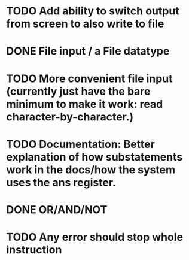 * TODO Add ability to switch output from screen to also write to file

* DONE File input / a File datatype
  CLOSED: [2019-08-15 Thu 12:08]

* TODO More convenient file input (currently just have the bare minimum to make it work: read character-by-character.)

* TODO Documentation: Better explanation of how substatements work in the docs/how the system uses the ans register.

* DONE OR/AND/NOT
  CLOSED: [2019-08-15 Thu 12:08]
* TODO Any error should stop whole instruction
